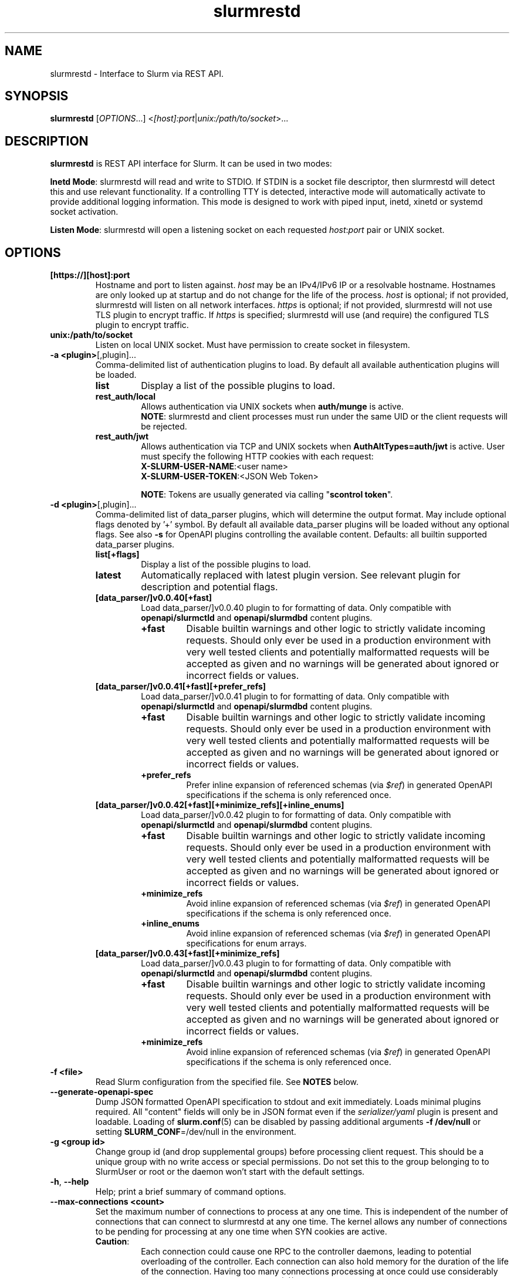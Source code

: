 .TH slurmrestd "8" "Slurm REST Daemon" "May 2025" "Slurm REST Daemon"

.SH "NAME"
slurmrestd \- Interface to Slurm via REST API.
.SH "SYNOPSIS"
\fBslurmrestd\fR [\fIOPTIONS\fR...] <\fI[host]:port\fR|\fIunix:/path/to/socket\fR>...
.SH "DESCRIPTION"
\fBslurmrestd\fR is REST API interface for Slurm. It can be used in two modes:

.PP
\fBInetd Mode\fR: slurmrestd will read and write to STDIO. If STDIN is a socket
file descriptor, then slurmrestd will detect this and use relevant
functionality. If a controlling TTY is detected, interactive mode will
automatically activate to provide additional logging information. This mode is
designed to work with piped input, inetd, xinetd or systemd socket activation.

.PP
\fBListen Mode\fR: slurmrestd will open a listening socket on each requested
\fIhost\fR:\fIport\fR pair or UNIX socket.

.SH "OPTIONS"

.TP
\fB[https://][host]:port\fR
Hostname and port to listen against. \fIhost\fR may be an IPv4/IPv6 IP or a
resolvable hostname. Hostnames are only looked up at startup and do not change
for the life of the process. \fIhost\fR is optional; if not provided, slurmrestd
will listen on all network interfaces. \fIhttps\fR is optional; if not provided,
slurmrestd will not use TLS plugin to encrypt traffic. If \fIhttps\fR is
specified; slurmrestd will use (and require) the configured TLS plugin to
encrypt traffic.
.IP

.TP
\fBunix:/path/to/socket\fR
Listen on local UNIX socket. Must have permission to create socket in
filesystem.
.IP

.TP
\fB\-a <plugin>\fR[,plugin]...
Comma\-delimited list of authentication plugins to load.
By default all available authentication plugins will be loaded.
.RS
.TP
\fBlist\fR
Display a list of the possible plugins to load.
.IP

.TP
\fBrest_auth/local\fR
Allows authentication via UNIX sockets when \fBauth/munge\fR is active.
.br
\fBNOTE\fR: slurmrestd and client processes must run under the same UID or the
client requests will be rejected.
.IP

.TP
\fBrest_auth/jwt\fR
Allows authentication via TCP and UNIX sockets when \fBAuthAltTypes=auth/jwt\fR
is active. User must specify the following HTTP cookies with each request:
.RS
.TP
\fBX-SLURM-USER-NAME\fR:<user name>
.IP
.TP
\fBX-SLURM-USER-TOKEN\fR:<JSON Web Token>
.RE
.IP
\fBNOTE\fR: Tokens are usually generated via calling "\fBscontrol token\fR".
.RE
.IP

.TP
\fB\-d <plugin>\fR[,plugin]...
Comma\-delimited list of data_parser plugins, which will determine the
output format. May include optional flags denoted by '+' symbol. By default all
available data_parser plugins will be loaded without any optional flags.
See also \fB-s\fR for OpenAPI plugins controlling the available content.
.BR
Defaults: all builtin supported data_parser plugins.
.RS
.TP
\fBlist[+flags]\fR
Display a list of the possible plugins to load.
.IP

.TP
\fBlatest\fR
Automatically replaced with latest plugin version. See relevant plugin for
description and potential flags.
.IP

.TP
\fB[data_parser/]v0.0.40[+fast]\fR
Load data_parser/]v0.0.40 plugin to for formatting of data. Only compatible
with \fBopenapi/slurmctld\fR and \fBopenapi/slurmdbd\fR content plugins.
.RS
.TP
\fB+fast\fR
Disable builtin warnings and other logic to strictly validate
incoming requests. Should only ever be used in a production environment with
very well tested clients and potentially malformatted requests will be accepted
as given and no warnings will be generated about ignored or incorrect fields or
values.
.IP
.RE
.IP

.TP
\fB[data_parser/]v0.0.41[+fast][+prefer_refs]\fR
Load data_parser/]v0.0.41 plugin to for formatting of data. Only compatible
with \fBopenapi/slurmctld\fR and \fBopenapi/slurmdbd\fR content plugins.
.RS
.TP
\fB+fast\fR
Disable builtin warnings and other logic to strictly validate
incoming requests. Should only ever be used in a production environment with
very well tested clients and potentially malformatted requests will be accepted
as given and no warnings will be generated about ignored or incorrect fields or
values.
.IP
.TP
\fB+prefer_refs\fR
Prefer inline expansion of referenced schemas (via \fI$ref\fR) in generated
OpenAPI specifications if the schema is only referenced once.
.IP
.RE
.IP

.TP
\fB[data_parser/]v0.0.42[+fast][+minimize_refs][+inline_enums]\fR
Load data_parser/]v0.0.42 plugin to for formatting of data. Only compatible
with \fBopenapi/slurmctld\fR and \fBopenapi/slurmdbd\fR content plugins.
.RS
.TP
\fB+fast\fR
Disable builtin warnings and other logic to strictly validate
incoming requests. Should only ever be used in a production environment with
very well tested clients and potentially malformatted requests will be accepted
as given and no warnings will be generated about ignored or incorrect fields or
values.
.IP
.TP
\fB+minimize_refs\fR
Avoid inline expansion of referenced schemas (via \fI$ref\fR) in generated
OpenAPI specifications if the schema is only referenced once.
.IP
.TP
\fB+inline_enums\fR
Avoid inline expansion of referenced schemas (via \fI$ref\fR) in generated
OpenAPI specifications for enum arrays.
.IP
.RE
.IP

.TP
\fB[data_parser/]v0.0.43[+fast][+minimize_refs]\fR
Load data_parser/]v0.0.43 plugin to for formatting of data. Only compatible
with \fBopenapi/slurmctld\fR and \fBopenapi/slurmdbd\fR content plugins.
.RS
.TP
\fB+fast\fR
Disable builtin warnings and other logic to strictly validate
incoming requests. Should only ever be used in a production environment with
very well tested clients and potentially malformatted requests will be accepted
as given and no warnings will be generated about ignored or incorrect fields or
values.
.IP
.TP
\fB+minimize_refs\fR
Avoid inline expansion of referenced schemas (via \fI$ref\fR) in generated
OpenAPI specifications if the schema is only referenced once.
.IP
.RE
.IP

.RE
.IP

.TP
\fB\-f <file>\fR
Read Slurm configuration from the specified file. See \fBNOTES\fR below.
.IP

.TP
\fB\-\-generate\-openapi\-spec\fR
Dump JSON formatted OpenAPI specification to stdout and exit immediately.
Loads minimal plugins required. All "content" fields will only be in JSON
format even if the \fIserializer/yaml\fR plugin is present and loadable.
Loading of \fBslurm.conf\fR(5) can be disabled by passing additional
arguments \fB\-f /dev/null\fR or setting \fBSLURM_CONF\fR=/dev/null in the
environment.
.IP

.TP
\fB\-g <group id>\fR
Change group id (and drop supplemental groups) before processing client
request. This should be a unique group with no write access or special
permissions. Do not set this to the group belonging to to SlurmUser or
root or the daemon won't start with the default settings.
.IP

.TP
\fB\-h\fR, \fB\-\-help\fR
Help; print a brief summary of command options.
.IP

.TP
\fB\-\-max\-connections <count>\fR
Set the maximum number of connections to process at any one time. This is
independent of the number of connections that can connect to slurmrestd at any
one time. The kernel allows any number of connections to be pending for
processing at any one time when SYN cookies are active.
.RS
.TP
\fBCaution\fR:
Each connection could cause one RPC to the controller daemons, leading to
potential overloading of the controller. Each connection can also hold memory
for the duration of the life of the connection. Having too many connections
processing at once could use considerably more memory. Process limits
(\fBulimit\fR(3)) may require adjustment when this value is increased.
.TP
Default: 124
.RE
.IP

.TP
\fB\-s <plugin>\fR[,plugin]...
Comma\-delimited list of OpenAPI plugins to load, which will determine the
available content. By default all available OpenAPI plugins will be loaded.
See also \fB-d\fR for the data_parser plugins controlling the output format.
.RS
.TP
\fBlist\fR
Display a list of the possible plugins to load.
.IP

.TP
\fB[openapi/]slurmctld\fR
Provides 'slurm/' endpoints for the loaded data_parser plugins.
.IP

.TP
\fB[openapi/]slurmdbd\fR
Provides 'slurmdb/' endpoints for the loaded data_parser plugins. This plugin
will fail if \fBaccounting_storage/slurmdbd\fR is not used in the cluster.
.IP
.RE
.IP

.TP
\fB\-t <THREAD COUNT>\fR
Specify number of threads to use to process client connections.
Ignored in inetd mode.
.IP

.TP
\fB\-u <user id>\fR
Change user id before processing client request. This should be a unique group
with no write access or special permissions. Do not set this user to SlurmUser
or root or the daemon won't start with the default settings.
.IP

.TP
\fB\-v\fR
Verbose operation. Multiple \fBv\fR's can be specified, with each '\fBv\fR'
beyond the first increasing verbosity, up to 6 times (i.e. \-vvvvvv).
Higher verbosity levels will have significant performance impact.
.IP

.TP
\fB\-V\fR
Print version information and exit.
.IP

.SH "TLS"
slurmrestd supports TLS encrypion via the TLS plugin interface. For a detailed
description of TLS support in Slurm, see <https://slurm.schedmd.com/tls.html>.
.PP
slurmrestd supports TLS encryption for incoming HTTPS connections independently
of how \fBTLSType\fR in \fBslurm.conf\fR(5) is configured. The configuration of
\fBTLSParameters\fR in \fBslurm.conf\fR(5) is always applied. This allows the
Slurm RPC layer to remain unencrypted via TLS while allowing slurmrestd to
service HTTPS requests via TLS.
.PP
slurmrestd includes automatic detection of incoming TLS connections. If TLS
plugin is fully configured and successfully loads at startup, then all new
incoming connections will be fingerprinted for SSLv3 (per RFC#6101) and TLSv1.x
(per RFC#8446) handshakes. Upon a matching fingerprint, each incoming
connections will then be encrypted via the configured TLS plugin for the
duration of the connection. Support for TLS is handled independently of if the
connection is a [\fBunix\fR(2)] \fBsocket\fR(2) or \fBpipe(2)\fR (in INETD
mode). Listening connections created with \fBhttps://\fR will be required to be
encrypted via the TLS plugin. Any incoming connections to these listeners
without TLS encryption will be closed immediately without sending an error
response the client.
.PP
TLS support in slurmrestd is dependent on the requirements of the TLS plugin.
slurmrestd will attempt to load the first available TLS plugin (except \fI
tls/none\fR) automatically at startup. The requirements for each plugin are
listed below:
.TP
\fBtls/s2n\fR
The following files must be present and readable by the invoking user (before
\fB\-u <user id>\fR is applied) at startup:
.IP
.RS
.TP
\fBrestd_cert_file.pem\fR
TLS x509 server public certificate. Must be signed by CA trusted by clients.
The certificate's \fICN\fR (common name) must match the hostname. slurmrestd
ignores the host in client HTTP requests but most TLS clients will require they
match.
.sp 1
Note: The certificate's file must be placed in the \fBautoconf(1)\fR
installation directory variable sysconfdir which can be overridden via setting
\fBTLSParameters\fR=\fBrestd_cert_file=\fR\fI/path/to/restd_cert_file.pem\fR in
\fBslurm.conf\fR(5).
.IP

.TP
\fBrestd_cert_key_file.pem\fR
Private key for \fBrestd_cert_file.pem\fR. This file must \fBonly\fR be
readable by the slurmrestd user.
.sp 1
Note: The certificate's file must be placed in the \fBautoconf(1)\fR
installation directory variable sysconfdir which can be overridden via setting
\fBTLSParameters\fR=\fBrestd_cert_key_file=\fR\fI/path/to/restd_cert_key.pem\fR
in \fBslurm.conf\fR(5).
.IP

.RE
.IP

.SH "ENVIRONMENT VARIABLES"
The following environment variables can be used to override settings
compiled into slurmrestd.

.TP
\fBABORT_ON_FATAL\fR
When a fatal error is detected, use abort() instead of exit() to terminate the
process. This allows backtraces to be captured without recompiling Slurm.
.IP

.TP
\fBSLURM_CONF\fR
The location of the Slurm configuration file.
.IP

.TP
\fBSLURM_DEBUG_FLAGS\fR
Specify debug flags for slurmrestd to use. See DebugFlags in the
\fBslurm.conf\fR(5) man page for a full list of flags. The environment
variable takes precedence over the setting in the slurm.conf.
.IP

.TP
\fBSLURMRESTD_JSON\fR or \fBSLURM_JSON\fR
Control JSON serialization:
.IP
.RS
.TP
\fBcompact\fR
Output JSON as compact as possible.
.IP

.TP
\fBpretty\fR
Output JSON in pretty format to make it more readable.
.IP
.RE

.TP
\fBSLURM_JWT\fR
This variable must be set to use JWT token authentication.
.IP

.TP
\fBSLURMRESTD_AUTH_TYPES\fR
Set allowed authentication types. See \fB\-a\fR
.IP

.TP
\fBSLURMRESTD_DEBUG\fR
Set debug level explicitly. Valid values are 0\-9, or the same string values as
the debug options such as SlurmctldDebug in slurm.conf(5).
Ignored if \fB\-v\fR passed as argument during invocation.
.IP

.TP
\fBSLURMRESTD_DATA_PARSER_PLUGINS\fR
Comma\-delimited list of data_parser plugins to load. See \fB\-d\fR
.IP

.TP
\fBSLURMRESTD_LISTEN\fR
Comma\-delimited list of host:port pairs or unix sockets to listen on.
.IP

.TP
\fBSLURMRESTD_MAX_CONNECTIONS\fR
Set the maximum number of connections to process at any one time. See
\fB\-\-max\-connections\fR
.IP

.TP
\fBSLURMRESTD_OPENAPI_PLUGINS\fR
Comma\-delimited list of OpenAPI plugins to load. See \fB\-s\fR
.IP

.TP
\fBSLURMRESTD_RESPONSE_STATUS_CODES\fR
Comma\-delimited list of OpenAPI method responses to generate in OpenAPI
specification.
.BR
Default: 200,default
.IP

.TP
\fBSLURMRESTD_SECURITY\fR
Control slurmrestd security functionality using the following comma\-delimited
values:
.IP
.RS
.TP
\fBbecome_user\fR
Allows \fBslurmrestd\fR to be run as root in order to become the requesting
user for all requests. When combined with \fBrest_auth/local\fB, when a user
connects via a named UNIX socket, \fBslurmrestd\fR will setuid()/setgid() into
that user/group and then complete all requests as the given user. This mode is
only intended for inet mode as the user change is permanent for the life of the
process. This mode is incompatible with \fBrest_auth/jwt\fR and it is suggested
to start \fBslurmrestd\fR with "-a \fBrest_auth/local\fR" arguments.
.IP

.TP
\fBdisable_unshare_files\fR
Disables unsharing file descriptors with parent process.
.IP

.TP
\fBdisable_unshare_sysv\fR
Disables unsharing the SYSV namespace.
.IP

.TP
\fBdisable_user_check\fR
Disables check that slurmrestd is not running as root or SlurmUser, or with the
root or SlurmUser's primary group. Disabling this check will allow slurmrestd
to run as root or SlurmUser which will allow anyone who can communicate with
this daemon to run anything as the root user on the cluster.
.RE
.IP

.TP
\fBSLURMRESTD_YAML\fR or \fBSLURM_YAML\fR
Control YAML serialization:
.IP
.RS
.TP
\fBcompact\fR
Output YAML as compact as possible.
.IP

.TP
\fBpretty\fR
Output YAML in pretty format to make it more readable.
.RE
.IP

.SH "SIGNALS"

.TP 6
\fBSIGINT\fR
\fBslurmrestd\fR will shutdown cleanly.
.IP

.TP
\fBSIGPIPE\fR
This signal is explicitly ignored.
.IP

.SH "NOTES"
\fBSPANK\fR and \fBclifilter\fR plugins are not supported in \fBslurmrestd\fR
due to their lack of thread safety. Active \fBSPANK\fR plugins and
\fBJobSubmitPlugins\fR in \fBslurmctld\fR are independent of slurmrestd and can
be used to enforce site policy on job submissions.

.SH "EXAMPLES"

.LP
Generate OpenAPI schema without configuration
.IP
.nf
$ slurmrestd -f /dev/null  --generate-openapi-spec -s slurmdbd,slurmctld -d v0.0.42 > openapi.json
.fi

.LP
Start \fBslurmrestd\fR with a UNIX socket in listen mode:
.IP
.nf
$ export SLURMRESTD=/var/spool/slurm/restd/rest
$ slurmrestd -s slurmctld,slurmdbd -d v0.0.42 unix:$SLURMRESTD
.fi

.LP
Verify connectivity with slurmctld with a ping, with \fBslurmrestd\fR
running in listen mode:
.IP
.nf
$ export $(scontrol token)
$ curl --unix-socket "${SLURMRESTD}" -H "X-SLURM-USER-TOKEN:${SLURM_JWT}" 'http://ignored_with_unix_sockets/slurm/v0.0.42/ping' | jq '.pings'
[
  {
    "hostname": "omicronpersei8",
    "pinged": "UP",
    "latency": 314,
    "mode": "primary"
  }
]
.fi

.LP
Verify connectivity with slurmdbd with a diag request, with \fBslurmrestd\fR
running in listen mode:
.IP
.nf
$ export $(scontrol token)
$ curl --unix-socket "${SLURMRESTD}" -H "X-SLURM-USER-TOKEN:${SLURM_JWT}" 'http://ignored_with_unix_sockets/slurmdb/v0.0.42/diag' | jq '.pings'
1722009793
.fi

.LP
Query the status of a node with \fBslurmrestd\fR running in INETD mode:
.IP
.nf
$ echo -e "GET http://ignored/slurm/v0.0.42/node/host1 HTTP/1.1\\r\\n" | slurmrestd
HTTP/1.1 200 OK
Content-Length: 3174
Content-Type: application/json

{
  "nodes": [
    {
      "architecture": "x86_64",
      "burstbuffer_network_address": "",
      "boards": 1,
      "boot_time": {
        "set": true,
        "infinite": false,
	"number": 1720820315
      },
      "cluster_name": "",
      "cores": 16,
      "specialized_cores": 0,
      "cpu_binding": 0,
      "cpu_load": 446,
      "free_mem": {
        "set": true,
        "infinite": false,
	"number": 39871
      },
      "cpus": 32,
      "effective_cpus": 32,
      "specialized_cpus": "",
      "energy": {
        "average_watts": 0,
        "base_consumed_energy": 0,
        "consumed_energy": 0,
	"current_watts": {
          "set": false,
          "infinite": false,
          "number": 0
        },
	"previous_consumed_energy": 0,
	"last_collected": 0
      },
      "external_sensors": {},
      "extra": "",
      "power": {},
      "features": [],
      "active_features": [],
      "gpu_spec": "",
      "gres": "gpu:fake1:1(S:0),gpu:fake2:1(S:0)",
      "gres_drained": "N\/A",
      "gres_used": "gpu:fake1:0(IDX:N\/A),gpu:fake2:0(IDX:N\/A)",
      "instance_id": "",
      "instance_type": "",
      "last_busy": {
	"set": true,
	"infinite": false,
	"number": 1722009794
      },
      "mcs_label": "",
      "specialized_memory": 0,
      "name": "host1",
      "next_state_after_reboot": [
	"INVALID"
      ],
      "address": "localhost",
      "hostname": "omicronpersei8",
      "state": [
        "IDLE"
      ],
      "operating_system": "Linux 6.5.0-44-generic #44-Ubuntu SMP PREEMPT_DYNAMIC Fri Jun  7 15:10:09 UTC 2024",
      "owner": "",
      "partitions": [
        "debug"
      ],
      "port": 5015,
      "real_memory": 127927,
      "res_cores_per_gpu": 0,
      "comment": "",
      "reason": "",
      "reason_changed_at": {
	"set": true,
	"infinite": false,
	"number": 0
      },
      "reason_set_by_user": "",
      "resume_after": {
        "set": true,
        "infinite": false,
        "number": 0
      },
      "reservation": "",
      "alloc_memory": 0,
      "alloc_cpus": 0,
      "alloc_idle_cpus": 32,
      "tres_used": "",
      "tres_weighted": 0.0,
      "slurmd_start_time": {
	"set": true,
	"infinite": false,
	"number": 1722009794
      },
      "sockets": 1,
      "threads": 2,
      "temporary_disk": 0,
      "weight": 1,
      "tres": "cpu=32,mem=127927M,billing=32,gres\/gpu=2",
      "version": "24.11.0-0rc1"
    }
  ],
  "last_update": {
    "set": true,
    "infinite": false,
    "number": 1722010273
  },
  "meta": {
<<< TRIMMED >>>
  },
  "errors": [],
  "warnings": []
}
.fi

.LP
Submit a job to \fBslurmrestd\fR with it running in listen mode:
.IP
.nf
$ jq . example_job.json
{
  "job": {
    "script": "#!/bin/bash\\nsleep 30",
    "name": "ExampleJob",
    "account": "sub1",
    "environment": [
      "PATH=/usr/bin/:/bin/"
    ],
    "current_working_directory": "/tmp/",
    "tasks": 12,
    "memory_per_cpu": 100,
    "time_limit": 240
  }
}

$ curl -H "Content-Type: application/json" --data-binary @example_job.json --unix-socket "${SLURMRESTD}" 'http://ignored/slurm/v0.0.42/job/submit'
{
  "job_id": 9,
  "step_id": "batch",
  "job_submit_user_msg": "",
  "meta": {
<<< TRIMMED >>>
  },
  "errors": [],
  "warnings": []
}

$ curl -H "Content-Type: application/json" --data-binary @example_job.json --unix-socket "${SLURMRESTD}" 'http://ignored/slurm/v0.0.42/job/submit'
{
  "job_id": 7,
  "step_id": "batch",
  "job_submit_user_msg": "",
  "meta": {
  },
  "errors": [],
  "warnings": [
    {
      "description": "Expected OpenAPI type=array (Slurm type=list) but got OpenAPI type=object (Slurm type=dictionary): {\"PATH\":\"\\\/bin\"}",
      "source": "#\/job\/environment\/"
    }
  ]
}
.fi

.SH "COPYING"
Copyright (C) 2019\-2022 SchedMD LLC.
.LP
This file is part of Slurm, a resource management program.
For details, see <https://slurm.schedmd.com/>.
.LP
Slurm is free software; you can redistribute it and/or modify it under
the terms of the GNU General Public License as published by the Free
Software Foundation; either version 2 of the License, or (at your option)
any later version.
.LP
Slurm is distributed in the hope that it will be useful, but WITHOUT ANY
WARRANTY; without even the implied warranty of MERCHANTABILITY or FITNESS
FOR A PARTICULAR PURPOSE. See the GNU General Public License for more
details.

.SH "SEE ALSO"
\fBslurm.conf\fR(5), \fBslurmctld\fR(8), \fBslurmdbd\fR(8)
